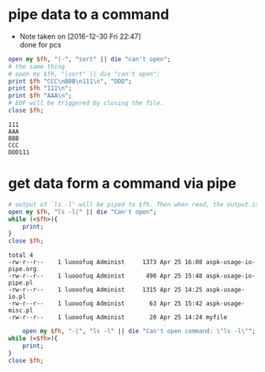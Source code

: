 * pipe data to a command
  - Note taken on [2016-12-30 Fri 22:47] \\
    done for pcs
  #+BEGIN_SRC perl :results output
  open my $fh, "|-", "sort" || die "can't open";
  # the same thing
  # open my $fh, "|sort" || die "can't open";
  print $fh "CCC\nBBB\n111\n", "DDD";
  print $fh "111\n";
  print $fh "AAA\n";
  # EOF will be triggered by closing the file.
  close $fh;
  #+END_SRC
  
  #+RESULTS:
  : 111
  : AAA
  : BBB
  : CCC
  : DDD111
  
* get data form a command via pipe
  #+begin_src perl :results output
  # output of `ls -l' will be piped to $fh. Then when read, the output is get
  open my $fh, "ls -l|" || die "Can't open";
  while (<$fh>){
      print;
  }
  close $fh;
  #+end_src
  
  #+RESULTS:
  : total 4
  : -rw-r--r--    1 luooofuq Administ     1373 Apr 25 16:08 aspk-usage-io-pipe.org
  : -rw-r--r--    1 luooofuq Administ      490 Apr 25 15:48 aspk-usage-io-pipe.pl
  : -rw-r--r--    1 luooofuq Administ     1315 Apr 25 14:25 aspk-usage-io.pl
  : -rw-r--r--    1 luooofuq Administ       63 Apr 25 15:42 aspk-usage-misc.pl
  : -rw-r--r--    1 luooofuq Administ       20 Apr 25 14:24 myfile
  
    #+begin_src perl :results output
    open my $fh, "-|", "ls -l" || die "Can't open command: \"ls -l\"";
while (<$fh>){
    print;
}
close $fh;


    #+end_src


